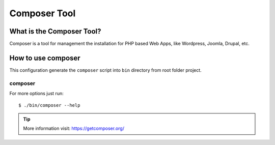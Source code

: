 =============
Composer Tool
=============

What is the Composer Tool?
==========================

Composer is a tool for management the installation for
PHP based Web Apps, like Wordpress, Joomla, Drupal, etc.


How to use composer
===================

This configuration generate the ``composer`` script 
into ``bin`` directory from root folder project.

composer
--------

For more options just run::

    $ ./bin/composer --help

.. tip::
    More information visit: https://getcomposer.org/
